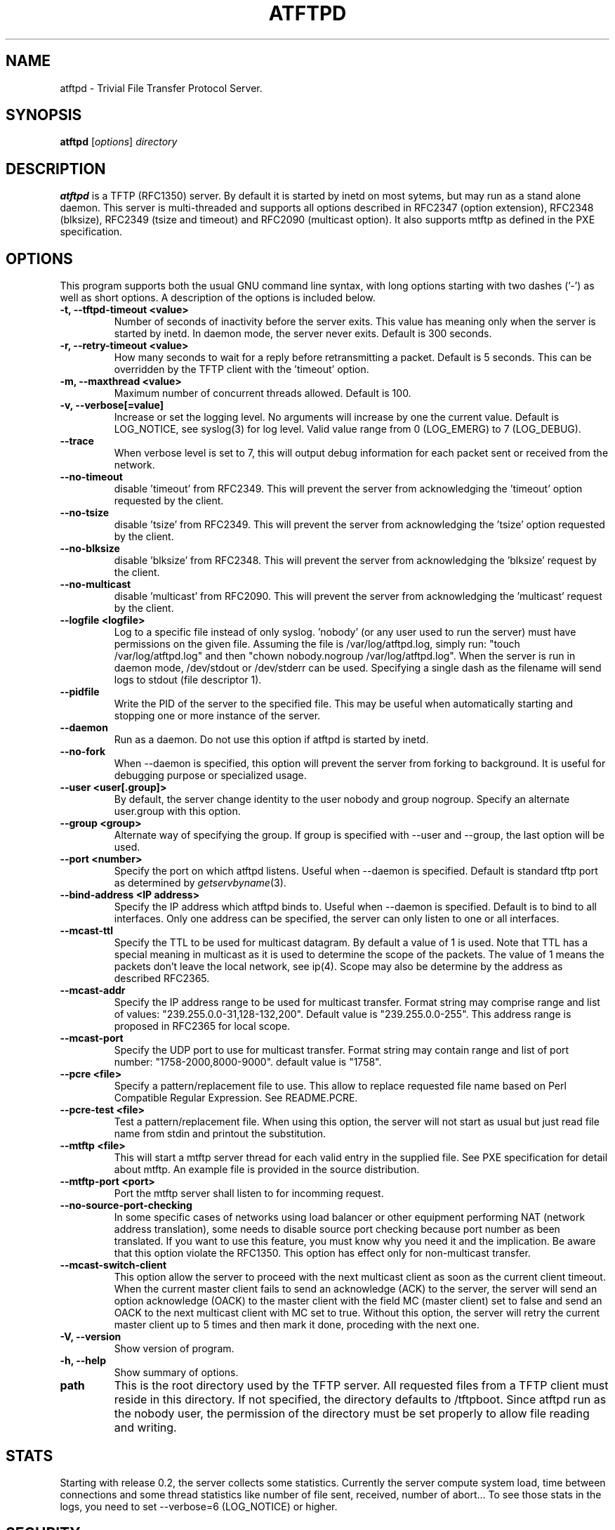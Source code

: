 .\"                                      Hey, EMACS: -*- nroff -*-
.TH ATFTPD 8 "December 27, 2000"
.\" Some roff macros, for reference:
.\" .nh        disable hyphenation
.\" .hy        enable hyphenation
.\" .ad l      left justify
.\" .ad b      justify to both left and right margins
.\" .nf        disable filling
.\" .fi        enable filling
.\" .br        insert line break
.\" .sp <n>    insert n+1 empty lines
.\" for manpage-specific macros, see man(7)

.SH NAME
atftpd \- Trivial File Transfer Protocol Server.
.SH SYNOPSIS
.B atftpd
.RI [ options ] " directory"

.SH DESCRIPTION
.B atftpd
is a TFTP (RFC1350) server. By default it is started by inetd on most
sytems, but may run as a stand alone daemon. This server is
multi-threaded and supports all options described in RFC2347 (option
extension), RFC2348 (blksize), RFC2349 (tsize and timeout) and RFC2090
(multicast option). It also supports mtftp as defined in the PXE
specification.

.SH OPTIONS
This program supports both the usual GNU command line syntax, with
long options starting with two dashes ('-') as well as short
options. A description of the options is included below.

.TP
.B \-t, \-\-tftpd\-timeout <value>
Number of seconds of inactivity before the server exits. This value
has meaning only when the server is started by inetd. In daemon mode,
the server never exits. Default is 300 seconds.

.TP
.B \-r, \-\-retry\-timeout <value>
How many seconds to wait for a reply before retransmitting a
packet. Default is 5 seconds. This can be overridden by the TFTP
client with the 'timeout' option.

.TP
.B \-m, \-\-maxthread <value>
Maximum number of concurrent threads allowed. Default is 100.

.TP
.B \-v, \-\-verbose[=value]
Increase or set the logging level. No arguments will increase by one
the current value. Default is LOG_NOTICE, see syslog(3) for log
level. Valid value range from 0 (LOG_EMERG) to 7 (LOG_DEBUG).

.TP
.B \-\-trace
When verbose level is set to 7, this will output debug information for
each packet sent or received from the network.

.TP
.B \-\-no\-timeout
disable 'timeout' from RFC2349. This will prevent the server from
acknowledging the 'timeout' option requested by the client.

.TP
.B \-\-no\-tsize
disable 'tsize' from RFC2349. This will prevent the server from
acknowledging the 'tsize' option requested by the client.

.TP
.B \-\-no\-blksize
disable 'blksize' from RFC2348. This will prevent the server from
acknowledging the 'blksize' request by the client.

.TP
.B \-\-no\-multicast
disable 'multicast' from RFC2090. This will prevent the server from
acknowledging the 'multicast' request by the client.

.TP
.B \-\-logfile <logfile>
Log to a specific file instead of only syslog. 'nobody' (or any user
used to run the server) must have permissions on the given
file. Assuming the file is /var/log/atftpd.log, simply run: "touch
/var/log/atftpd.log" and then "chown nobody.nogroup
/var/log/atftpd.log". When the server is run in daemon mode,
/dev/stdout or /dev/stderr can be used.  Specifying a single dash as
the filename will send logs to stdout (file descriptor 1).

.TP
.B \-\-pidfile
Write the PID of the server to the specified file. This may be useful
when automatically starting and stopping one or more instance of the
server.

.TP
.B \-\-daemon
Run as a daemon. Do not use this option if atftpd is started by inetd.

.TP
.B \-\-no-fork
When \-\-daemon is specified, this option will prevent the server from
forking to background. It is useful for debugging purpose or
specialized usage.

.TP
.B \-\-user <user[.group]>
By default, the server change identity to the user nobody and group
nogroup. Specify an alternate user.group with this option.

.TP
.B \-\-group <group>
Alternate way of specifying the group. If group is specified with
\-\-user and \-\-group, the last option will be used.

.TP
.B \-\-port <number>
Specify the port on which atftpd listens. Useful when \-\-daemon is
specified. Default is standard tftp port as determined 
by \fIgetservbyname\fR\|(3).

.TP
.B \-\-bind\-address <IP address>
Specify the IP address which atftpd binds to. Useful when \-\-daemon is
specified. Default is to bind to all interfaces. Only one address can
be specified, the server can only listen to one or all interfaces.

.TP
.B \-\-mcast\-ttl
Specify the TTL to be used for multicast datagram. By default a value
of 1 is used. Note that TTL has a special meaning in multicast as it
is used to determine the scope of the packets. The value of 1 means
the packets don't leave the local network, see ip(4). Scope may also
be determine by the address as described RFC2365.


.TP
.B \-\-mcast\-addr
Specify the IP address range to be used for multicast transfer. Format
string may comprise range and list of values:
"239.255.0.0-31,128-132,200".
Default value is "239.255.0.0-255". This address range is proposed in
RFC2365 for local scope.

.TP
.B \-\-mcast\-port
Specify the UDP port to use for multicast transfer. Format string may
contain range and list of port number: "1758-2000,8000-9000". default
value is "1758".

.TP
.B \-\-pcre <file>
Specify a pattern/replacement file to use. This allow to replace
requested file name based on Perl Compatible Regular Expression. See
README.PCRE.

.TP
.B \-\-pcre\-test <file>
Test a pattern/replacement file. When using this option, the server
will not start as usual but just read file name from stdin and
printout the substitution.

.TP
.B \-\-mtftp <file>
This will start a mtftp server thread for each valid entry in the
supplied file. See PXE specification for detail about mtftp. An
example file is provided in the source distribution.

.TP
.B \-\-mtftp\-port <port>
Port the mtftp server shall listen to for incomming request.

.TP
.B \-\-no\-source\-port\-checking
In some specific cases of networks using load balancer or other
equipment performing NAT (network address translation), some needs to
disable source port checking because port number as been translated. If
you want to use this feature, you must know why you need it and the
implication. Be aware that this option violate the RFC1350. This
option has effect only for non-multicast transfer.

.TP
.B \-\-mcast\-switch\-client
This option allow the server to proceed with the next multicast client
as soon as the current client timeout. When the current master client
fails to send an acknowledge (ACK) to the server, the server will send
an option acknowledge (OACK) to the master client with the field MC
(master client) set to false and send an OACK to the next multicast
client with MC set to true. Without this option, the server will retry
the current master client up to 5 times and then mark it done,
proceding with the next one.

.TP
.B \-V, \-\-version
Show version of program.

.TP
.B \-h, \-\-help
Show summary of options.

.TP
.B path
This is the root directory used by the TFTP server. All requested
files from a TFTP client must reside in this directory. If not
specified, the directory defaults to /tftpboot. Since
atftpd run as the nobody user, the permission of the directory
must be set properly to allow file reading and writing.

.SH STATS
Starting with release 0.2, the server collects some statistics.
Currently the server compute system load, time between connections and
some thread statistics like number of file sent, received, number of
abort... To see those stats in the logs, you need to set --verbose=6
(LOG_NOTICE) or higher.

.SH SECURITY
TFTP by itself has no provision for security. There is no user
authentication and TFTP clients get access to all files within the
specified root directory for which the server has permission.

Some level of security can be gained using atftp libwrap
support. Adding proper entry to /etc/hosts.allow and /etc/hosts.deny
will restrict access to trusted hosts. Daemon name to use in these
files is in.tftpd.

.SH PCRE
The atftpd server provides a way to dynamically replace requested file
name by a new one based on Perl compatible regular expression. Pairs
of pattern/replacement are read from the specified files. Upon
reception of a read request, the server will first try to open the
file name requested. If it fails, then it will search for a
replacement based on the content of the pattern file. If this still
fails, then an error will be sent to the client. This feature is
available only for read request. It makes no sense doing this
substitution for client writing files to the server.

.SH MTFTP
The mtftp name refer to multicasrt tftp as define by the PXE
specification. See pxespec.txt for the source of the
specification. Note that this is not the same as RFC2090. PXE
compliant boot implements mtftp, not RFC2090.

.SH SEE ALSO
.BR inetd (8), hosts_access (5), libpcre (7),
RFC1350, RFC2090, RFC2347, RFC2348, RFC2349 and pxespec.pdf.
.SH AUTHOR
This manual page was written by Remi Lefebvre <remi@debian.org> and Jean-Pierre
Lefebvre <helix@step.polymtl.ca>.
